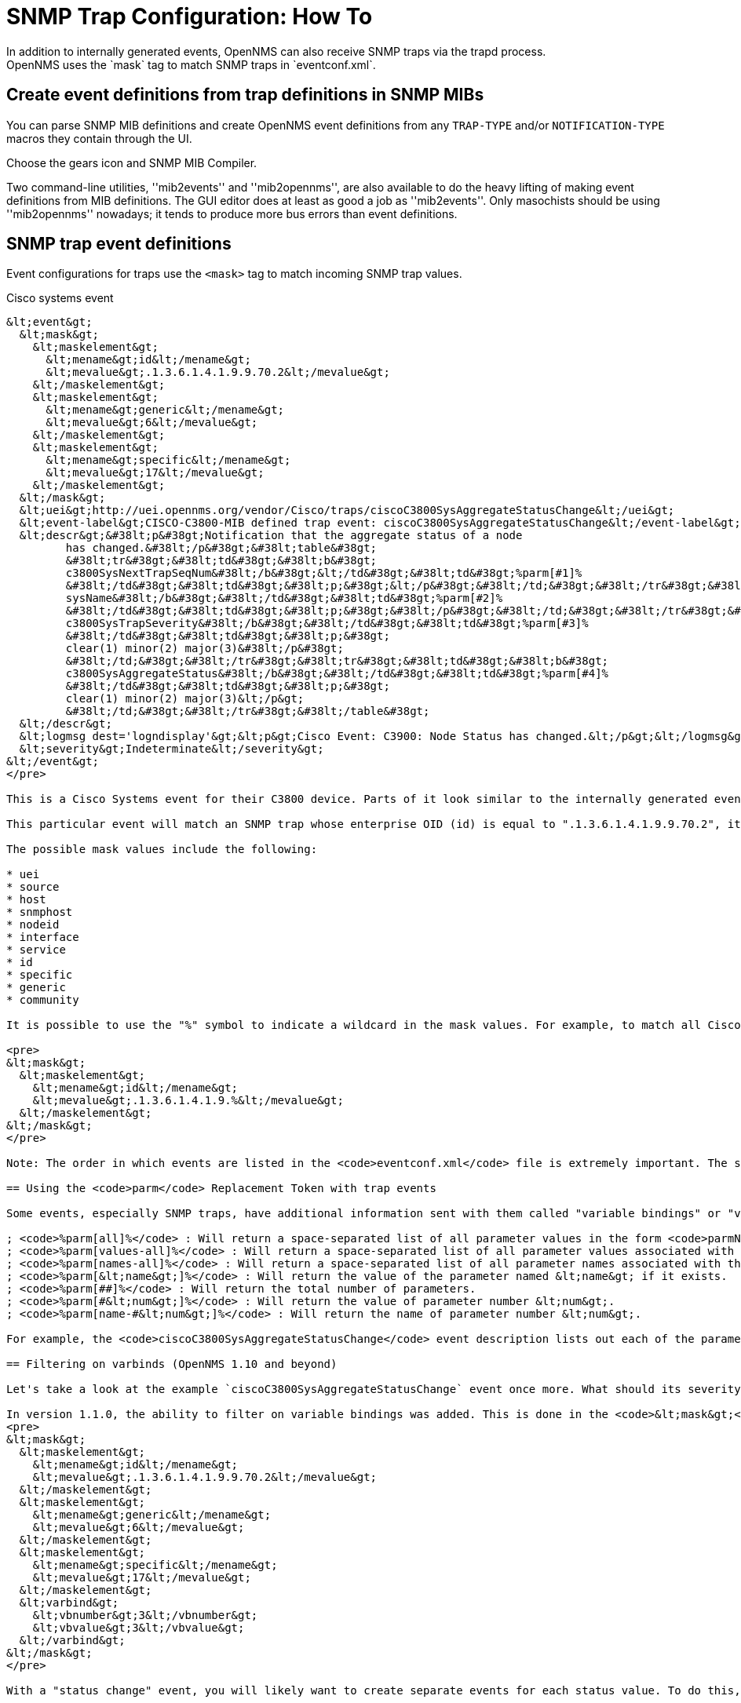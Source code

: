 
[[trap-config]]
= SNMP Trap Configuration: How To
In addition to internally generated events, OpenNMS can also receive SNMP traps via the trapd process.
OpenNMS uses the `mask` tag to match SNMP traps in `eventconf.xml`.

== Create event definitions from trap definitions in SNMP MIBs

You can parse SNMP MIB definitions and create OpenNMS event definitions from any `TRAP-TYPE` and/or `NOTIFICATION-TYPE` macros they contain through the UI.

Choose the gears icon and SNMP MIB Compiler.

Two command-line utilities, ''mib2events'' and ''mib2opennms'', are also available to do the heavy lifting of making event definitions from MIB definitions.
The GUI editor does at least as good a job as ''mib2events''.
Only masochists should be using ''mib2opennms'' nowadays; it tends to produce more bus errors than event definitions.

== SNMP trap event definitions

Event configurations for traps use the `<mask>` tag to match incoming SNMP trap values.

.Cisco systems event
[source, xml]
----
&lt;event&gt;
  &lt;mask&gt;
    &lt;maskelement&gt;
      &lt;mename&gt;id&lt;/mename&gt;
      &lt;mevalue&gt;.1.3.6.1.4.1.9.9.70.2&lt;/mevalue&gt;
    &lt;/maskelement&gt;
    &lt;maskelement&gt;
      &lt;mename&gt;generic&lt;/mename&gt;
      &lt;mevalue&gt;6&lt;/mevalue&gt;
    &lt;/maskelement&gt;
    &lt;maskelement&gt;
      &lt;mename&gt;specific&lt;/mename&gt;
      &lt;mevalue&gt;17&lt;/mevalue&gt;
    &lt;/maskelement&gt;
  &lt;/mask&gt;
  &lt;uei&gt;http://uei.opennms.org/vendor/Cisco/traps/ciscoC3800SysAggregateStatusChange&lt;/uei&gt;
  &lt;event-label&gt;CISCO-C3800-MIB defined trap event: ciscoC3800SysAggregateStatusChange&lt;/event-label&gt;
  &lt;descr&gt;&#38lt;p&#38gt;Notification that the aggregate status of a node
         has changed.&#38lt;/p&#38gt;&#38lt;table&#38gt;
         &#38lt;tr&#38gt;&#38lt;td&#38gt;&#38lt;b&#38gt;
         c3800SysNextTrapSeqNum&#38lt;/b&#38gt;&lt;/td&#38gt;&#38lt;td&#38gt;%parm[#1]%
         &#38lt;/td&#38gt;&#38lt;td&#38gt;&#38lt;p;&#38gt;&lt;/p&#38gt;&#38lt;/td;&#38gt;&#38lt;/tr&#38gt;&#38lt;tr&#38gt;&#38lt;td&#38gt;&#38lt;b&#38gt;
         sysName&#38lt;/b&#38gt;&#38lt;/td&#38gt;&#38lt;td&#38gt;%parm[#2]%
         &#38lt;/td&#38gt;&#38lt;td&#38gt;&#38lt;p;&#38gt;&#38lt;/p&#38gt;&#38lt;/td;&#38gt;&#38lt;/tr&#38gt;&#38lt;tr&#38gt;&#38lt;td&#38gt;&#38lt;b&#38gt;
         c3800SysTrapSeverity&#38lt;/b&#38gt;&#38lt;/td&#38gt;&#38lt;td&#38gt;%parm[#3]%
         &#38lt;/td&#38gt;&#38lt;td&#38gt;&#38lt;p;&#38gt;
         clear(1) minor(2) major(3)&#38lt;/p&#38gt;
         &#38lt;/td;&#38gt;&#38lt;/tr&#38gt;&#38lt;tr&#38gt;&#38lt;td&#38gt;&#38lt;b&#38gt;
         c3800SysAggregateStatus&#38lt;/b&#38gt;&#38lt;/td&#38gt;&#38lt;td&#38gt;%parm[#4]%
         &#38lt;/td&#38gt;&#38lt;td&#38gt;&#38lt;p;&#38gt;
         clear(1) minor(2) major(3)&lt;/p&gt;
         &#38lt;/td;&#38gt;&#38lt;/tr&#38gt;&#38lt;/table&#38gt;
  &lt;/descr&gt;
  &lt;logmsg dest='logndisplay'&gt;&lt;p&gt;Cisco Event: C3900: Node Status has changed.&lt;/p&gt;&lt;/logmsg&gt;
  &lt;severity&gt;Indeterminate&lt;/severity&gt;
&lt;/event&gt;
</pre>

This is a Cisco Systems event for their C3800 device. Parts of it look similar to the internally generated events, with the main difference being the <code>&lt;mask&gt;</code> block. This block consists of <code>&lt;maskelement&gt;</code> tags, and the event will only match if all the defined tags are met.

This particular event will match an SNMP trap whose enterprise OID (id) is equal to ".1.3.6.1.4.1.9.9.70.2", its generic trap value is enterprise specific (6) and its specific trap value is 17.

The possible mask values include the following:

* uei
* source
* host
* snmphost
* nodeid
* interface
* service
* id
* specific
* generic
* community

It is possible to use the "%" symbol to indicate a wildcard in the mask values. For example, to match all Cisco events, I could use:

<pre>
&lt;mask&gt;
  &lt;maskelement&gt;
    &lt;mename&gt;id&lt;/mename&gt;
    &lt;mevalue&gt;.1.3.6.1.4.1.9.%&lt;/mevalue&gt;
  &lt;/maskelement&gt;
&lt;/mask&gt;
</pre>

Note: The order in which events are listed in the <code>eventconf.xml</code> file is extremely important. The search will stop with the first event definition that matches the given event. Thus if the above code with the wildcard was listed before the more specific <code>ciscoC3800SysAggregateStatusChange</code> event, the latter event would never be generated. Also note that the wildcard is simply a substring match. If an event was generated from a Cisco device with the Enterprise OID of ".1.3.6.1.4.1.9" it would ''not'' match this event, as there is no trailing ".". If the trailing "." is left off, care must be taken so that a trap with an OID of ".1.3.6.1.4.1.99" is listed before the ".1.3.6.1.4.1.9%" event or else it will match the more generic event.

== Using the <code>parm</code> Replacement Token with trap events

Some events, especially SNMP traps, have additional information sent with them called "variable bindings" or "varbinds" for short. In the <code>ciscoC3800SysAggregateStatusChange</code> event listed above, there are four of them, and they can be accessed using the <code>parm</code> replacement token. Each parameter consists of a name and a value.

; <code>%parm[all]%</code> : Will return a space-separated list of all parameter values in the form <code>parmName1="parmValue1" parmName2="parmValue2"</code> etc.
; <code>%parm[values-all]%</code> : Will return a space-separated list of all parameter values associated with the event.
; <code>%parm[names-all]%</code> : Will return a space-separated list of all parameter names associated with the event.
; <code>%parm[&lt;name&gt;]%</code> : Will return the value of the parameter named &lt;name&gt; if it exists.
; <code>%parm[##]%</code> : Will return the total number of parameters.
; <code>%parm[#&lt;num&gt;]%</code> : Will return the value of parameter number &lt;num&gt;.
; <code>%parm[name-#&lt;num&gt;]%</code> : Will return the name of parameter number &lt;num&gt;.

For example, the <code>ciscoC3800SysAggregateStatusChange</code> event description lists out each of the parameters. Thus the second paramater, the <code>sysName</code> is printed out using <code>%parm[#2]%</code>.

== Filtering on varbinds (OpenNMS 1.10 and beyond)

Let's take a look at the example `ciscoC3800SysAggregateStatusChange` event once more. What should its severity be? Since the event is generated whenever the status changes, you don't know if the change is "bad" (from operational to non-operational) or "good" (the non-operational status is cleared). That information is contained within the parameters that are passed with the event, particularly parameter #3, the trap severity.

In version 1.1.0, the ability to filter on variable bindings was added. This is done in the <code>&lt;mask&gt;</code> block. To re-write the above event:
<pre>
&lt;mask&gt;
  &lt;maskelement&gt;
    &lt;mename&gt;id&lt;/mename&gt;
    &lt;mevalue&gt;.1.3.6.1.4.1.9.9.70.2&lt;/mevalue&gt;
  &lt;/maskelement&gt;
  &lt;maskelement&gt;
    &lt;mename&gt;generic&lt;/mename&gt;
    &lt;mevalue&gt;6&lt;/mevalue&gt;
  &lt;/maskelement&gt;
  &lt;maskelement&gt;
    &lt;mename&gt;specific&lt;/mename&gt;
    &lt;mevalue&gt;17&lt;/mevalue&gt;
  &lt;/maskelement&gt;
  &lt;varbind&gt;
    &lt;vbnumber&gt;3&lt;/vbnumber&gt;
    &lt;vbvalue&gt;3&lt;/vbvalue&gt;
  &lt;/varbind&gt;
&lt;/mask&gt;
</pre>

With a "status change" event, you will likely want to create separate events for each status value. To do this, copy the event definition once for each status value, add the varbind mask, and then change the:

* uei
* description
* severity
* logmsg

to be appropriate for the varbind value. In the Cisco example, adding a mask with a varbind tag will match on the same id, generic and specific values, but also will require that the third parameter is equal to "3" (indicating a Cisco determined trap severity of "major"). Thus you could change the description and/or severity to match the event.

It is also possible to match more than one varbind, and more than one value per varbind:

<pre>
&lt;varbind&gt;
  &lt;vbnumber&gt;3&lt;/vbnumber&gt;
  &lt;vbvalue&gt;2&lt;/vbvalue&gt;
  &lt;vbvalue&gt;3&lt;/vbvalue&gt;
&lt;/varbind&gt;
&lt;varbind&gt;
  &lt;vbnumber&gt;4&lt;/vbnumber&gt;
  &lt;vbvalue&gt;2&lt;/vbvalue&gt;
  &lt;vbvalue&gt;3&lt;/vbvalue&gt;
&lt;/varbind&gt;
</pre>

The above code snippet will match if the third parameter has a value of "2" or "3" <i>and</i> the fourth parameter has a value of "2" or "3".

This feature was updated before the 1.6.0 release to allow a regular expression match on the varbind value. Just specify the expression prefixed with a with a "~".

<pre>
&lt;varbind&gt;
  &lt;vbnumber&gt;1&lt;/vbnumber&gt;
  &lt;vbvalue&gt;~[Dd]own&lt;/vbvalue&gt;
&lt;/varbind&gt;
</pre>

This will match a varbind 1 containing the word "Down" or "down" anywhere within its value. You can also do quick prefix matches with the '%' in a varbind value:

<pre>
&lt;varbind&gt;
  &lt;vbnumber&gt;1&lt;/vbnumber&gt;
  &lt;vbvalue&gt;Error:%&lt;/vbvalue&gt;
&lt;/varbind&gt;
</pre>
This will match varbind 1 with any string beginning with "Error:".
'''Again, note that the order in which events are listed is very important. Put the most specific events first.'''

== Decode varbinds

A lot of MIBs define specific variables to code the value of some OID.
As an example the snmp agent returns a numerical value for the ifAdminStatus and ifOperStatus: 1 means Up and 2 means Down.

Because of the fact that OpenNMS does not have a MibParser, we usually put this map (between numerical encoded value and their meaning) into the event Description.

Configuring the Event properly now are able to decode the numerical value sent into trap varbinds to the corresponding string value into the <logmsg>.

Let consider a Cisco HSRP status changes trap (OID .1.3.6.1.4.1.9.9.106.2 generic 6 and specific 1), this trap correspond to uei.opennms.org/vendor/Cisco/traps/cHsrpStateChange event.

The trap contains the following varbind:  cHsrpGrpStandbyState whose possible values are from 1 to 6 and whose meaning is:

 initial(1) learn(2) listen(3) speak(4) standby(5) active(6).

We want to display the literal meaning of the HSRP status inside the logmsg. Here is the original event definition:

<pre>
<event>
 <mask>
  <maskelement>
   <mename>id</mename>
   <mevalue>.1.3.6.1.4.1.9.9.106.2</mevalue>
  </maskelement>
  <maskelement>
   <mename>generic</mename>
   <mevalue>6</mevalue>
  </maskelement>
  <maskelement>
   <mename>specific</mename>
   <mevalue>1</mevalue>
  </maskelement>
 </mask>
 <uei>uei.opennms.org/vendor/Cisco/traps/cHsrpStateChange</uei>
 <event-label>CISCO-HSRP-MIB defined trap event: cHsrpStateChange</event-label>
 <descr>&lt;p&gt;A cHsrpStateChange notification is sent when a
 cHsrpGrpStandbyState transitions to either active or
 standby state, or leaves active or standby state. There
 will be only one notification issued when the state change
 is from standby to active and vice versa.&lt;/p&gt;&lt;table&gt;
 &lt;tr&gt;&lt;td&gt;&lt;b&gt;
 cHsrpGrpStandbyState&lt;/b&gt;&lt;/td&gt;&lt;td&gt;%parm[#1]%
 &lt;/td&gt;&lt;td&gt;&lt;p;&gt;
 initial(1) learn(2) listen(3) speak(4) standby(5) active(6)&lt;/p&gt;
 &lt;/td;&gt;&lt;/tr&gt;&lt;/table&gt;
 </descr>
 <logmsg dest='logndisplay'>&lt;p&gt;Cisco Event: HSRP State Change.&lt;/p&gt;</logmsg>
 <severity>Minor</severity>
 </event>
</pre>

This is how we would change the event definition so that the status is decoded inside the logmsg:
<pre>
<event>
 <mask>
  <maskelement>
   <mename>id</mename>
   <mevalue>.1.3.6.1.4.1.9.9.106.2</mevalue>
  </maskelement>
  <maskelement>
   <mename>generic</mename>
   <mevalue>6</mevalue>
  </maskelement>
  <maskelement>
   <mename>specific</mename>
   <mevalue>1</mevalue>
  </maskelement>
 </mask>
 <uei>uei.opennms.org/vendor/Cisco/traps/cHsrpStateChange</uei>
 <event-label>CISCO-HSRP-MIB defined trap event: cHsrpStateChange</event-label>
 <descr>&lt;p&gt;A cHsrpStateChange notification is sent when a
 cHsrpGrpStandbyState transitions to either active or
 standby state, or leaves active or standby state. There
 will be only one notification issued when the state change
 is from standby to active and vice versa.&lt;/p&gt;&lt;table&gt;
 &lt;tr&gt;&lt;td&gt;&lt;b&gt;
 cHsrpGrpStandbyState&lt;/b&gt;&lt;/td&gt;&lt;td&gt;%parm[#1]%
 &lt;/td&gt;&lt;td&gt;&lt;p;&gt;
 initial(1) learn(2) listen(3) speak(4) standby(5) active(6)&lt;/p&gt;
 &lt;/td;&gt;&lt;/tr&gt;&lt;/table&gt;
 </descr>
 <logmsg dest='logndisplay'>&lt;p&gt;Cisco Event: HSRP State Change to %parm[#1]%.&lt;/p&gt;</logmsg>
 <severity>Minor</severity>
 <varbindsdecode>
 <parmid>parm[#1]</parmid>
 <decode varbindvalue="1" varbinddecodedstring="initial"/>
 <decode varbindvalue="2" varbinddecodedstring="learn"/>
 <decode varbindvalue="3" varbinddecodedstring="listen"/>
 <decode varbindvalue="4" varbinddecodedstring="speak"/>
 <decode varbindvalue="5" varbinddecodedstring="standby"/>
 <decode varbindvalue="6" varbinddecodedstring="active"/>
 </varbindsdecode>
</event>
</pre>

Here the parm[#1] (So the first varbind into the trap is translated using the decode map.
If the value of the first OID in this trap is 6 the the log message will be:
<pre>
&lt;p&gt;Cisco Event: HSRP State Change to active.&lt;/p&gt;
</pre>